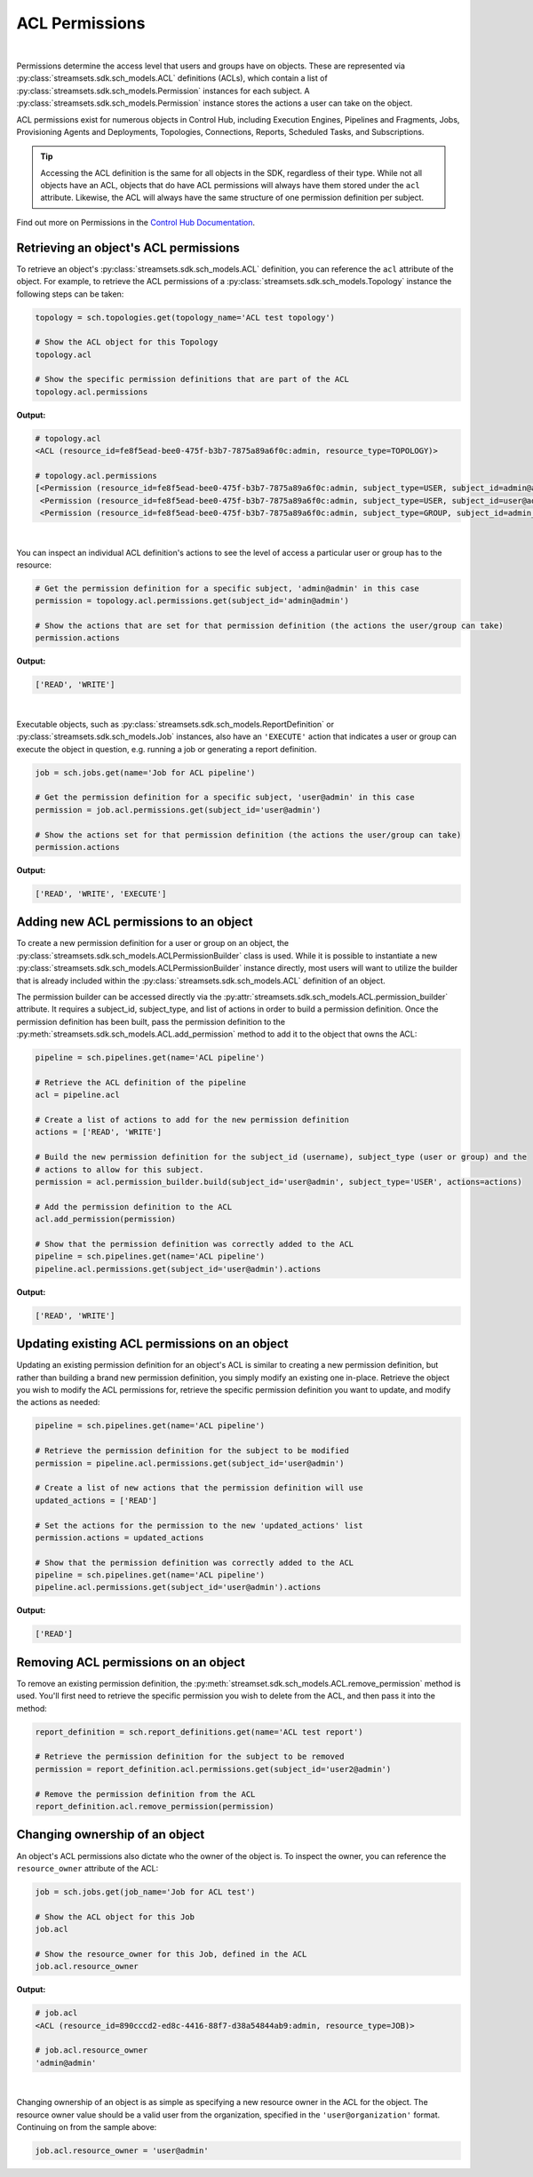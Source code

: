 ACL Permissions
===============
|

Permissions determine the access level that users and groups have on objects. These are represented via :py:class:`streamsets.sdk.sch_models.ACL`
definitions (ACLs), which contain a list of :py:class:`streamsets.sdk.sch_models.Permission` instances for each subject.
A :py:class:`streamsets.sdk.sch_models.Permission` instance stores the actions a user can take on the object.

ACL permissions exist for numerous objects in Control Hub, including Execution Engines, Pipelines and Fragments, Jobs,
Provisioning Agents and Deployments, Topologies, Connections, Reports, Scheduled Tasks, and Subscriptions.

.. tip::
  Accessing the ACL definition is the same for all objects in the SDK, regardless of their type. While not all objects
  have an ACL, objects that do have ACL permissions will always have them stored under the ``acl`` attribute. Likewise,
  the ACL will always have the same structure of one permission definition per subject.

Find out more on Permissions in the `Control Hub Documentation <https://docs.streamsets.com/portal/#controlhub/latest/help/controlhub/UserGuide/OrganizationSecurity/Permissions.html#concept_e5n_fgm_wy>`_.

Retrieving an object's ACL permissions
~~~~~~~~~~~~~~~~~~~~~~~~~~~~~~~~~~~~~~

To retrieve an object's :py:class:`streamsets.sdk.sch_models.ACL` definition, you can reference the ``acl`` attribute
of the object. For example, to retrieve the ACL permissions of a :py:class:`streamsets.sdk.sch_models.Topology` instance
the following steps can be taken:

.. code-block:: python

    topology = sch.topologies.get(topology_name='ACL test topology')

    # Show the ACL object for this Topology
    topology.acl

    # Show the specific permission definitions that are part of the ACL
    topology.acl.permissions

**Output:**

.. code-block:: python

    # topology.acl
    <ACL (resource_id=fe8f5ead-bee0-475f-b3b7-7875a89a6f0c:admin, resource_type=TOPOLOGY)>

    # topology.acl.permissions
    [<Permission (resource_id=fe8f5ead-bee0-475f-b3b7-7875a89a6f0c:admin, subject_type=USER, subject_id=admin@admin)>,
     <Permission (resource_id=fe8f5ead-bee0-475f-b3b7-7875a89a6f0c:admin, subject_type=USER, subject_id=user@admin)>,
     <Permission (resource_id=fe8f5ead-bee0-475f-b3b7-7875a89a6f0c:admin, subject_type=GROUP, subject_id=admin_group@admin)>]

|

You can inspect an individual ACL definition's actions to see the level of access a particular user or group has to
the resource:

.. code-block:: python

    # Get the permission definition for a specific subject, 'admin@admin' in this case
    permission = topology.acl.permissions.get(subject_id='admin@admin')

    # Show the actions that are set for that permission definition (the actions the user/group can take)
    permission.actions

**Output:**

.. code-block:: python

    ['READ', 'WRITE']

|

Executable objects, such as :py:class:`streamsets.sdk.sch_models.ReportDefinition` or :py:class:`streamsets.sdk.sch_models.Job`
instances, also have an ``'EXECUTE'`` action that indicates a user or group can execute the object in question, e.g.
running a job or generating a report definition.

.. code-block:: python

    job = sch.jobs.get(name='Job for ACL pipeline')

    # Get the permission definition for a specific subject, 'user@admin' in this case
    permission = job.acl.permissions.get(subject_id='user@admin')

    # Show the actions set for that permission definition (the actions the user/group can take)
    permission.actions

**Output:**

.. code-block:: python

    ['READ', 'WRITE', 'EXECUTE']

Adding new ACL permissions to an object
~~~~~~~~~~~~~~~~~~~~~~~~~~~~~~~~~~~~~~~

To create a new permission definition for a user or group on an object, the :py:class:`streamsets.sdk.sch_models.ACLPermissionBuilder`
class is used. While it is possible to instantiate a new :py:class:`streamsets.sdk.sch_models.ACLPermissionBuilder`
instance directly, most users will want to utilize the builder that is already included within the :py:class:`streamsets.sdk.sch_models.ACL`
definition of an object.

The permission builder can be accessed directly via the :py:attr:`streamsets.sdk.sch_models.ACL.permission_builder`
attribute. It requires a subject_id, subject_type, and list of actions in order to build a permission definition. Once
the permission definition has been built, pass the permission definition to the :py:meth:`streamsets.sdk.sch_models.ACL.add_permission`
method to add it to the object that owns the ACL:

.. code-block:: python

    pipeline = sch.pipelines.get(name='ACL pipeline')

    # Retrieve the ACL definition of the pipeline
    acl = pipeline.acl

    # Create a list of actions to add for the new permission definition
    actions = ['READ', 'WRITE']

    # Build the new permission definition for the subject_id (username), subject_type (user or group) and the
    # actions to allow for this subject.
    permission = acl.permission_builder.build(subject_id='user@admin', subject_type='USER', actions=actions)

    # Add the permission definition to the ACL
    acl.add_permission(permission)

    # Show that the permission definition was correctly added to the ACL
    pipeline = sch.pipelines.get(name='ACL pipeline')
    pipeline.acl.permissions.get(subject_id='user@admin').actions

**Output:**

.. code-block:: python

    ['READ', 'WRITE']

Updating existing ACL permissions on an object
~~~~~~~~~~~~~~~~~~~~~~~~~~~~~~~~~~~~~~~~~~~~~~

Updating an existing permission definition for an object's ACL is similar to creating a new permission definition, but
rather than building a brand new permission definition, you simply modify an existing one in-place. Retrieve the object
you wish to modify the ACL permissions for, retrieve the specific permission definition you want to update, and modify
the actions as needed:

.. code-block:: python

    pipeline = sch.pipelines.get(name='ACL pipeline')

    # Retrieve the permission definition for the subject to be modified
    permission = pipeline.acl.permissions.get(subject_id='user@admin')

    # Create a list of new actions that the permission definition will use
    updated_actions = ['READ']

    # Set the actions for the permission to the new 'updated_actions' list
    permission.actions = updated_actions

    # Show that the permission definition was correctly added to the ACL
    pipeline = sch.pipelines.get(name='ACL pipeline')
    pipeline.acl.permissions.get(subject_id='user@admin').actions

**Output:**

.. code-block:: python

    ['READ']

Removing ACL permissions on an object
~~~~~~~~~~~~~~~~~~~~~~~~~~~~~~~~~~~~~

To remove an existing permission definition, the :py:meth:`streamset.sdk.sch_models.ACL.remove_permission` method
is used. You'll first need to retrieve the specific permission you wish to delete from the ACL, and then pass it into
the method:

.. code-block:: python

    report_definition = sch.report_definitions.get(name='ACL test report')

    # Retrieve the permission definition for the subject to be removed
    permission = report_definition.acl.permissions.get(subject_id='user2@admin')

    # Remove the permission definition from the ACL
    report_definition.acl.remove_permission(permission)

Changing ownership of an object
~~~~~~~~~~~~~~~~~~~~~~~~~~~~~~~

An object's ACL permissions also dictate who the owner of the object is. To inspect the owner, you can reference the
``resource_owner`` attribute of the ACL:

.. code-block:: python

    job = sch.jobs.get(job_name='Job for ACL test')

    # Show the ACL object for this Job
    job.acl

    # Show the resource_owner for this Job, defined in the ACL
    job.acl.resource_owner

**Output:**

.. code-block:: python

    # job.acl
    <ACL (resource_id=890cccd2-ed8c-4416-88f7-d38a54844ab9:admin, resource_type=JOB)>

    # job.acl.resource_owner
    'admin@admin'

|

Changing ownership of an object is as simple as specifying a new resource owner in the ACL for the object. The resource
owner value should be a valid user from the organization, specified in the ``'user@organization'`` format. Continuing
on from the sample above:

.. code-block:: python

    job.acl.resource_owner = 'user@admin'
